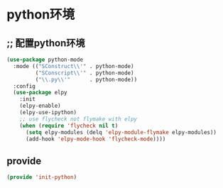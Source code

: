 * python环境
** ;; 配置python环境
#+BEGIN_SRC emacs-lisp
(use-package python-mode
  :mode (("SConstruct\\'" . python-mode)
         ("SConscript\\'" . python-mode)
         ("\\.py\\'"      . python-mode))
  :config
  (use-package elpy
    :init
    (elpy-enable)
    (elpy-use-ipython)
    ;; use flycheck not flymake with elpy
    (when (require 'flycheck nil t)
      (setq elpy-modules (delq 'elpy-module-flymake elpy-modules))
      (add-hook 'elpy-mode-hook 'flycheck-mode))))
#+END_SRC

** provide
#+BEGIN_SRC emacs-lisp 
(provide 'init-python)
#+END_SRC
